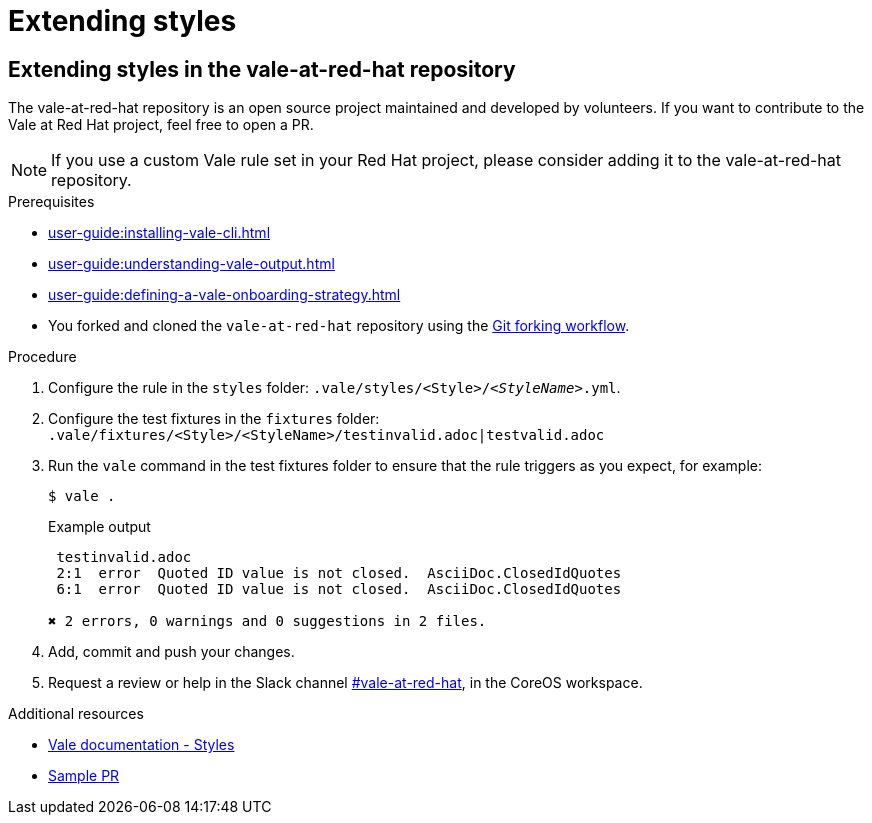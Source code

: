 // Metadata for Antora
:navtitle: Extending rules
:keywords: contributing, style, rules
// :page-aliases: 
// End of metadata for Antora
[id="extending-styles"]
= Extending styles

[id="proc_extending_styles"]
== Extending styles in the vale-at-red-hat repository

The vale-at-red-hat repository is an open source project maintained and developed by volunteers. If you want to contribute to the Vale at Red Hat project, feel free to open a PR.

[NOTE]
====
If you use a custom Vale rule set in your Red Hat project, please consider adding it to the vale-at-red-hat repository.
====

.Prerequisites

* xref:user-guide:installing-vale-cli.adoc[]
* xref:user-guide:understanding-vale-output.adoc[]
* xref:user-guide:defining-a-vale-onboarding-strategy.adoc[]
* You forked and cloned the `vale-at-red-hat` repository using the link:https://www.atlassian.com/git/tutorials/comparing-workflows/forking-workflow[Git forking workflow].

.Procedure

. Configure the rule in the `styles` folder: `.vale/styles/<Style>/_<StyleName>_.yml`.

. Configure the test fixtures in the `fixtures` folder: `.vale/fixtures/<Style>/<StyleName>/testinvalid.adoc|testvalid.adoc`

. Run the `vale` command in the test fixtures folder to ensure that the rule triggers as you expect, for example:
+
[source,terminal]
----
$ vale .
----
+
.Example output
+
[source,terminal]
----
 testinvalid.adoc
 2:1  error  Quoted ID value is not closed.  AsciiDoc.ClosedIdQuotes
 6:1  error  Quoted ID value is not closed.  AsciiDoc.ClosedIdQuotes

✖ 2 errors, 0 warnings and 0 suggestions in 2 files.
----

. Add, commit and push your changes.

. Request a review or help in the Slack channel link:https://coreos.slack.com/archives/C0218RXJK5E[#vale-at-red-hat], in the CoreOS workspace.

.Additional resources

* link:https://vale.sh/docs/topics/styles[Vale documentation - Styles]
* link:https://github.com/redhat-documentation/vale-at-red-hat/pull/416[Sample PR]

